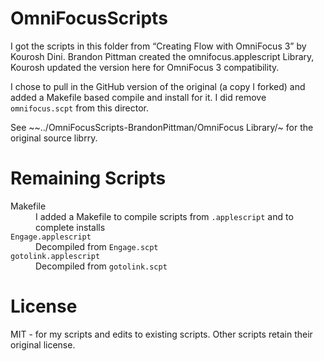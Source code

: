 * OmniFocusScripts
I got the scripts in this folder from “Creating Flow with OmniFocus 3” by Kourosh Dini.
Brandon Pittman created the omnifocus.applescript Library, Kourosh updated the version
here for OmniFocus 3 compatibility.

I chose to pull in the GitHub version of the original (a copy I forked) and added a
Makefile based compile and install for it. I did remove ~omnifocus.scpt~ from this
director.

See ~~../OmniFocusScripts-BrandonPittman/OmniFocus Library/~ for the original source
librry.

* Remaining Scripts
- Makefile :: I added a Makefile to compile scripts from ~.applescript~ and to complete installs
- ~Engage.applescript~ :: Decompiled from ~Engage.scpt~
- ~gotolink.applescript~ :: Decompiled from ~gotolink.scpt~

* License
MIT - for my scripts and edits to existing scripts. Other scripts retain their original
license.
